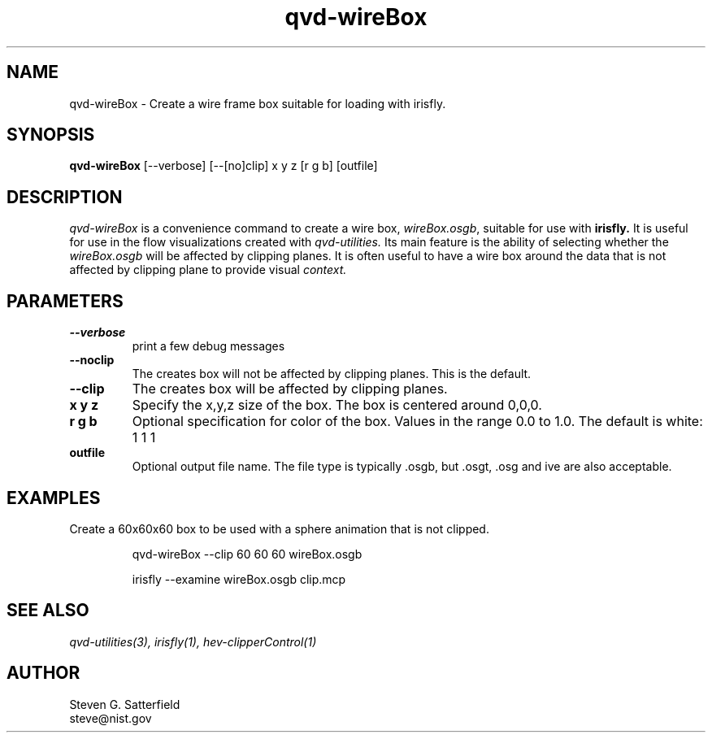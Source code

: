 .\" This is a comment
.\" The extra parameters on .TH show up in the headers
.TH qvd-wireBox 1 "April 13, 2012" "NIST/ACMD/HPCVG" "SAVG HEV"
.SH NAME
qvd-wireBox
- Create a wire frame box suitable for loading with irisfly.

.SH SYNOPSIS
.B "qvd-wireBox"
[--verbose] [--[no]clip] x y z [r g b] [outfile]


.SH DESCRIPTION
.PP
.I qvd-wireBox
is a convenience command to create a wire box, \fIwireBox.osgb\fR,
suitable for use with
.B irisfly.
It is useful for use in the flow visualizations created
with
.I qvd-utilities.
Its main feature is the ability of selecting whether the
.I wireBox.osgb
will be affected by clipping planes.  It is often useful to have a wire box
around the data that is not affected by clipping plane to provide visual
.I context.



.SH PARAMETERS
.IP \fB--verbose\fR
print a few debug messages

.IP \fB--noclip\fR
The creates box will not be affected by clipping planes.
This is the default.

.IP \fB--clip\fR
The creates box will be affected by clipping planes.


.IP \fBx\ y\ z\fR
Specify the x,y,z size of the box. The box is centered around 0,0,0.

.IP \fBr\ g\ b\fB
Optional specification for color of the box. Values in the range 0.0 to
1.0. The default is white: 1 1 1

.IP \fBoutfile\fR
Optional output file name. The file type is typically .osgb,
but .osgt, .osg and ive are also acceptable. 




.SH EXAMPLES
Create a 60x60x60 box to be used with a sphere animation that is not clipped.
.IP
qvd-wireBox --clip 60 60 60 wireBox.osgb

.IP
irisfly --examine wireBox.osgb clip.mcp

.SH SEE ALSO
.I
qvd-utilities(3), irisfly(1),  hev-clipperControl(1)





.SH AUTHOR

Steven G. Satterfield
.br
steve@nist.gov

